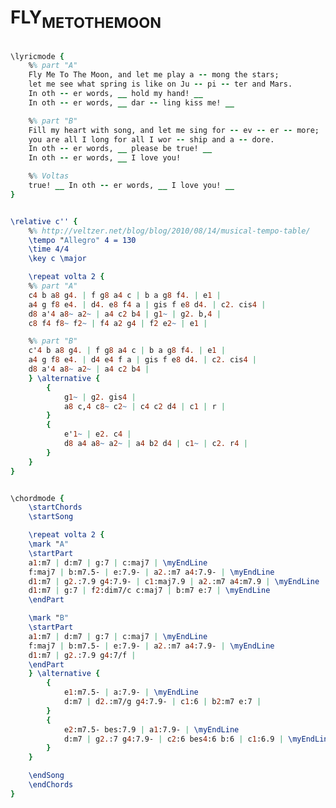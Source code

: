 * FLY_ME_TO_THE_MOON
  :PROPERTIES:
  :lyricsurl: "http://www.metrolyrics.com/fly-me-to-the-moon-lyrics-frank-sinatra.html"
  :idyoutube: "oCW9Hey6IVY"
  :idyoutuberemark: "The one and only Frank"
  :structure: "AB"
  :uuid:     "3244f4ae-159d-11e1-bbe3-0019d11e5a41"
  :completion: "5"
  :copyright: "1954 and renewed 1982 Hampshire House Publishing Corp., New York NY."
  :piece:    "Moderately, with a beat"
  :poet:     "Bart Howard"
  :composer: "Bart Howard"
  :subtitle: "In Other Words"
  :style:    "Jazz"
  :title:    "Fly Me To The Moon"
  :render:   "Fake"
  :doLyrics: True
  :doVoice:  True
  :doChords: True
  :END:


#+name: LyricsFake
#+header: :file fly_me_to_the_moon_LyricsFake.eps
#+begin_src lilypond 

\lyricmode {
	%% part "A"
	Fly Me To The Moon, and let me play a -- mong the stars;
	let me see what spring is like on Ju -- pi -- ter and Mars.
	In oth -- er words, __ hold my hand! __
	In oth -- er words, __ dar -- ling kiss me! __

	%% part "B"
	Fill my heart with song, and let me sing for -- ev -- er -- more;
	you are all I long for all I wor -- ship and a -- dore.
	In oth -- er words, __ please be true! __
	In oth -- er words, __ I love you!

	%% Voltas
	true! __ In oth -- er words, __ I love you! __
}

#+end_src

#+name: VoiceFake
#+header: :file fly_me_to_the_moon_VoiceFake.eps
#+begin_src lilypond 

\relative c'' {
	%% http://veltzer.net/blog/blog/2010/08/14/musical-tempo-table/
	\tempo "Allegro" 4 = 130
	\time 4/4
	\key c \major

	\repeat volta 2 {
	%% part "A"
	c4 b a8 g4. | f g8 a4 c | b a g8 f4. | e1 |
	a4 g f8 e4. | d4. e8 f4 a | gis f e8 d4. | c2. cis4 |
	d8 a'4 a8~ a2~ | a4 c2 b4 | g1~ | g2. b,4 |
	c8 f4 f8~ f2~ | f4 a2 g4 | f2 e2~ | e1 |

	%% part "B"
	c'4 b a8 g4. | f g8 a4 c | b a g8 f4. | e1 |
	a4 g f8 e4. | d4 e4 f a | gis f e8 d4. | c2. cis4 |
	d8 a'4 a8~ a2~ | a4 c2 b4 |
	} \alternative {
		{
			g1~ | g2. gis4 |
			a8 c,4 c8~ c2~ | c4 c2 d4 | c1 | r |
		}
		{
			e'1~ | e2. c4 |
			d8 a4 a8~ a2~ | a4 b2 d4 | c1~ | c2. r4 |
		}
	}
}

#+end_src

#+name: ChordsFake
#+header: :file fly_me_to_the_moon_ChordsFake.eps
#+begin_src lilypond 

\chordmode {
	\startChords
	\startSong

	\repeat volta 2 {
	\mark "A"
	\startPart
	a1:m7 | d:m7 | g:7 | c:maj7 | \myEndLine
	f:maj7 | b:m7.5- | e:7.9- | a2.:m7 a4:7.9- | \myEndLine
	d1:m7 | g2.:7.9 g4:7.9- | c1:maj7.9 | a2.:m7 a4:m7.9 | \myEndLine
	d1:m7 | g:7 | f2:dim7/c c:maj7 | b:m7 e:7 | \myEndLine
	\endPart

	\mark "B"
	\startPart
	a1:m7 | d:m7 | g:7 | c:maj7 | \myEndLine
	f:maj7 | b:m7.5- | e:7.9- | a2.:m7 a4:7.9- | \myEndLine
	d1:m7 | g2.:7.9 g4:7/f |
	\endPart
	} \alternative {
		{
			e1:m7.5- | a:7.9- | \myEndLine
			d:m7 | d2.:m7/g g4:7.9- | c1:6 | b2:m7 e:7 |
		}
		{
			e2:m7.5- bes:7.9 | a1:7.9- | \myEndLine
			d:m7 | g2.:7 g4:7.9- | c2:6 bes4:6 b:6 | c1:6.9 | \myEndLine
		}
	}

	\endSong
	\endChords
}

#+end_src

